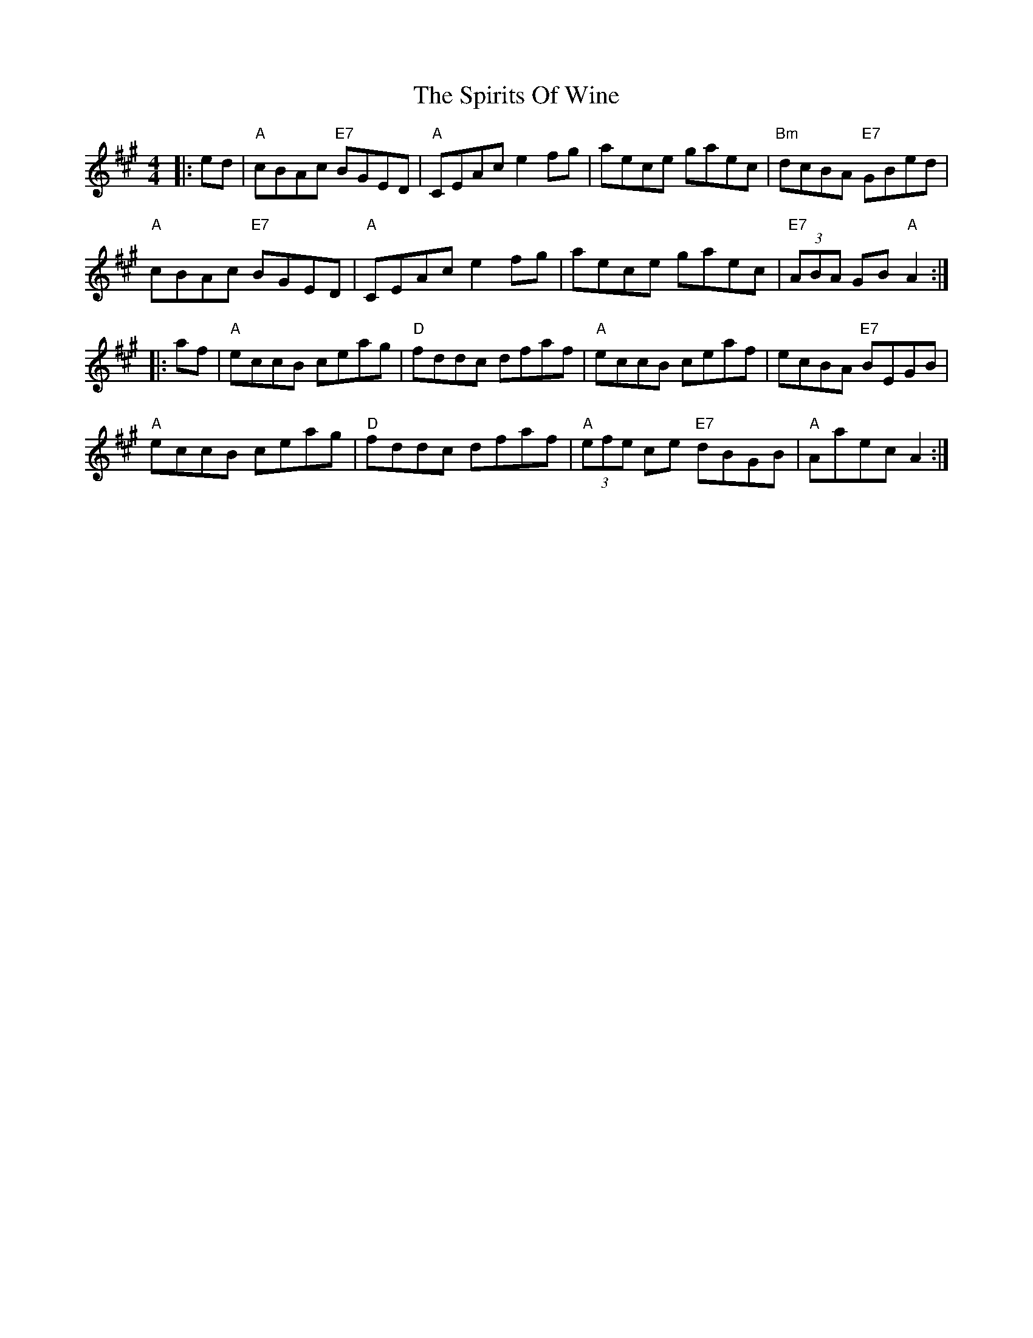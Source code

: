 X: 38075
T: Spirits Of Wine, The
R: reel
M: 4/4
K: Amajor
|:ed|"A"cBAc "E7"BGED|"A"CEAc e2fg|aece gaec|"Bm"dcBA "E7"GBed|
"A"cBAc "E7"BGED|"A"CEAc e2fg|aece gaec|"E7"(3ABA GB "A"A2:|
|:af|"A"eccB ceag|"D"fddc dfaf|"A"eccB ceaf|ecBA "E7"BEGB|
"A"eccB ceag|"D"fddc dfaf|"A"(3efe ce "E7"dBGB|"A"Aaec A2:|

